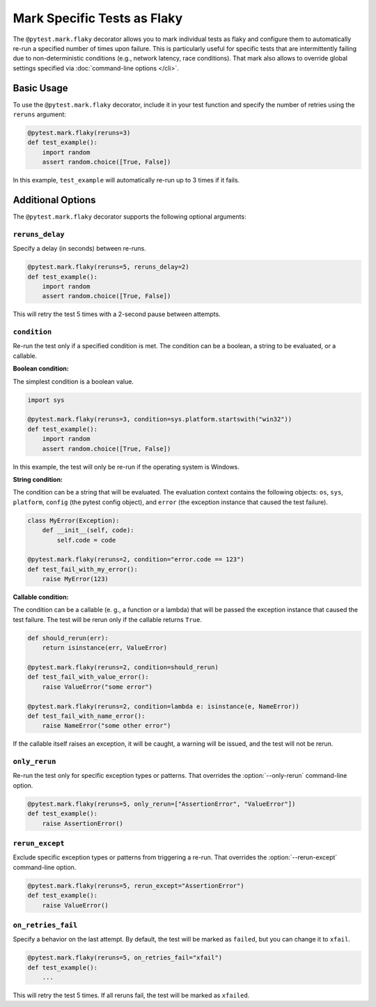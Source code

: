 Mark Specific Tests as Flaky
============================

The ``@pytest.mark.flaky`` decorator allows you to mark individual tests as flaky and configure them to
automatically re-run a specified number of times upon failure. This is particularly useful for specific tests
that are intermittently failing due to non-deterministic conditions (e.g., network latency, race conditions).
That mark also allows to override global settings specified via :doc:`command-line options </cli>`.

Basic Usage
-----------

To use the ``@pytest.mark.flaky`` decorator, include it in your test function and specify the number of retries using the ``reruns`` argument:

.. code-block:: python

   @pytest.mark.flaky(reruns=3)
   def test_example():
       import random
       assert random.choice([True, False])

In this example, ``test_example`` will automatically re-run up to 3 times if it fails.

Additional Options
------------------

The ``@pytest.mark.flaky`` decorator supports the following optional arguments:

``reruns_delay``
^^^^^^^^^^^^^^^^

Specify a delay (in seconds) between re-runs.

.. code-block:: python

   @pytest.mark.flaky(reruns=5, reruns_delay=2)
   def test_example():
       import random
       assert random.choice([True, False])

This will retry the test 5 times with a 2-second pause between attempts.

``condition``
^^^^^^^^^^^^^

Re-run the test only if a specified condition is met. The condition can be a
boolean, a string to be evaluated, or a callable.

**Boolean condition:**

The simplest condition is a boolean value.

.. code-block:: python

   import sys

   @pytest.mark.flaky(reruns=3, condition=sys.platform.startswith("win32"))
   def test_example():
       import random
       assert random.choice([True, False])

In this example, the test will only be re-run if the operating system is Windows.

**String condition:**

The condition can be a string that will be evaluated. The evaluation context
contains the following objects: ``os``, ``sys``, ``platform``, ``config`` (the
pytest config object), and ``error`` (the exception instance that caused the
test failure).

.. code-block:: python

   class MyError(Exception):
       def __init__(self, code):
           self.code = code

   @pytest.mark.flaky(reruns=2, condition="error.code == 123")
   def test_fail_with_my_error():
       raise MyError(123)

**Callable condition:**

The condition can be a callable (e. g., a function or a lambda) that will be
passed the exception instance that caused the test failure. The test will be
rerun only if the callable returns ``True``.

.. code-block:: python

   def should_rerun(err):
       return isinstance(err, ValueError)

   @pytest.mark.flaky(reruns=2, condition=should_rerun)
   def test_fail_with_value_error():
       raise ValueError("some error")

   @pytest.mark.flaky(reruns=2, condition=lambda e: isinstance(e, NameError))
   def test_fail_with_name_error():
       raise NameError("some other error")

If the callable itself raises an exception, it will be caught, a warning
will be issued, and the test will not be rerun.


``only_rerun``
^^^^^^^^^^^^^^

Re-run the test only for specific exception types or patterns.
That overrides the :option:`--only-rerun` command-line option.

.. code-block:: python

   @pytest.mark.flaky(reruns=5, only_rerun=["AssertionError", "ValueError"])
   def test_example():
       raise AssertionError()

``rerun_except``
^^^^^^^^^^^^^^^^

Exclude specific exception types or patterns from triggering a re-run.
That overrides the :option:`--rerun-except` command-line option.

.. code-block:: python

   @pytest.mark.flaky(reruns=5, rerun_except="AssertionError")
   def test_example():
       raise ValueError()

``on_retries_fail``
^^^^^^^^^^^^^^^^^^^

Specify a behavior on the last attempt.
By default, the test will be marked as ``failed``, but you can change it to ``xfail``.

.. code-block:: python

   @pytest.mark.flaky(reruns=5, on_retries_fail="xfail")
   def test_example():
       ...

This will retry the test 5 times. If all reruns fail, the test will be marked as ``xfailed``.
